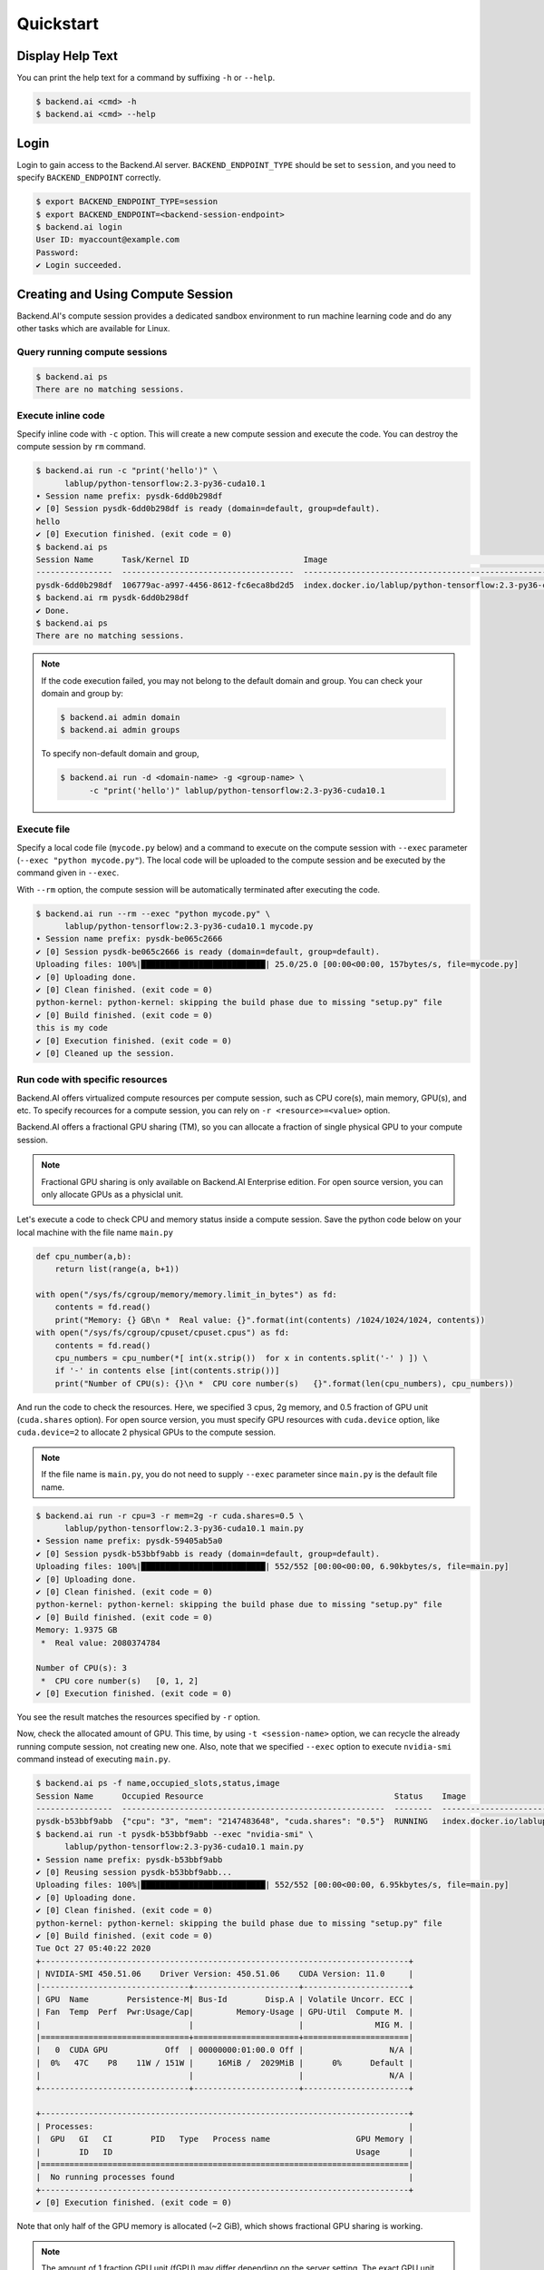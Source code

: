 Quickstart
==========

Display Help Text
-----------------

You can print the help text for a command by suffixing ``-h`` or
``--help``.

.. code-block:: shell

   $ backend.ai <cmd> -h
   $ backend.ai <cmd> --help


Login
-----

Login to gain access to the Backend.AI server. ``BACKEND_ENDPOINT_TYPE``
should be set to ``session``, and you need to specify ``BACKEND_ENDPOINT``
correctly.

.. code-block:: shell

   $ export BACKEND_ENDPOINT_TYPE=session
   $ export BACKEND_ENDPOINT=<backend-session-endpoint>
   $ backend.ai login
   User ID: myaccount@example.com
   Password:
   ✔ Login succeeded.


Creating and Using Compute Session
----------------------------------

Backend.AI's compute session provides a dedicated sandbox environment to
run machine learning code and do any other tasks which are available for
Linux.

Query running compute sessions
^^^^^^^^^^^^^^^^^^^^^^^^^^^^^^

.. code-block:: shell

   $ backend.ai ps
   There are no matching sessions.

Execute inline code
^^^^^^^^^^^^^^^^^^^

Specify inline code with ``-c`` option. This will create a new compute
session and execute the code. You can destroy the compute session by ``rm``
command.

.. code-block:: shell

   $ backend.ai run -c "print('hello')" \
         lablup/python-tensorflow:2.3-py36-cuda10.1
   ∙ Session name prefix: pysdk-6dd0b298df
   ✔ [0] Session pysdk-6dd0b298df is ready (domain=default, group=default).
   hello
   ✔ [0] Execution finished. (exit code = 0)
   $ backend.ai ps
   Session Name      Task/Kernel ID                        Image                                                       Type         Status    Status Info    Last updated                      Result
   ----------------  ------------------------------------  ----------------------------------------------------------  -----------  --------  -------------  --------------------------------  ---------
   pysdk-6dd0b298df  106779ac-a997-4456-8612-fc6eca8bd2d5  index.docker.io/lablup/python-tensorflow:2.3-py36-cuda10.1  INTERACTIVE  RUNNING                  2020-10-27T05:05:15.105235+00:00  UNDEFINED
   $ backend.ai rm pysdk-6dd0b298df
   ✔ Done.
   $ backend.ai ps
   There are no matching sessions.

.. note::

   If the code execution failed, you may not belong to the default domain
   and group. You can check your domain and group by:

   .. code-block:: shell

      $ backend.ai admin domain
      $ backend.ai admin groups

   To specify non-default domain and group,

   .. code-block:: shell

      $ backend.ai run -d <domain-name> -g <group-name> \
            -c "print('hello')" lablup/python-tensorflow:2.3-py36-cuda10.1

Execute file
^^^^^^^^^^^^

Specify a local code file (``mycode.py`` below) and a command to execute
on the compute session with ``--exec`` parameter
(``--exec "python mycode.py"``). The local code will be uploaded to the
compute session and be executed by the command given in ``--exec``.

With ``--rm`` option, the compute session will be automatically terminated
after executing the code.

.. code-block:: shell

   $ backend.ai run --rm --exec "python mycode.py" \
         lablup/python-tensorflow:2.3-py36-cuda10.1 mycode.py
   ∙ Session name prefix: pysdk-be065c2666
   ✔ [0] Session pysdk-be065c2666 is ready (domain=default, group=default).
   Uploading files: 100%|██████████████████████████| 25.0/25.0 [00:00<00:00, 157bytes/s, file=mycode.py]
   ✔ [0] Uploading done.
   ✔ [0] Clean finished. (exit code = 0)
   python-kernel: python-kernel: skipping the build phase due to missing "setup.py" file
   ✔ [0] Build finished. (exit code = 0)
   this is my code
   ✔ [0] Execution finished. (exit code = 0)
   ✔ [0] Cleaned up the session.

Run code with specific resources
^^^^^^^^^^^^^^^^^^^^^^^^^^^^^^^^

Backend.AI offers virtualized compute resources per compute session, such
as CPU core(s), main memory, GPU(s), and etc. To specify recources for a
compute session, you can rely on ``-r <resource>=<value>`` option.

Backend.AI offers a fractional GPU sharing (TM), so you can allocate a
fraction of single physical GPU to your compute session.

.. note::

   Fractional GPU sharing is only available on Backend.AI Enterprise
   edition. For open source version, you can only allocate GPUs as a
   physiclal unit.

Let's execute a code to check CPU and memory status inside a compute
session. Save the python code below on your local machine with the file
name ``main.py``

.. code-block:: python

   def cpu_number(a,b):
       return list(range(a, b+1))

   with open("/sys/fs/cgroup/memory/memory.limit_in_bytes") as fd:
       contents = fd.read()
       print("Memory: {} GB\n *  Real value: {}".format(int(contents) /1024/1024/1024, contents))
   with open("/sys/fs/cgroup/cpuset/cpuset.cpus") as fd:
       contents = fd.read()
       cpu_numbers = cpu_number(*[ int(x.strip())  for x in contents.split('-' ) ]) \
       if '-' in contents else [int(contents.strip())]
       print("Number of CPU(s): {}\n *  CPU core number(s)   {}".format(len(cpu_numbers), cpu_numbers))

And run the code to check the resources. Here, we specified 3 cpus, 2g
memory, and 0.5 fraction of GPU unit (``cuda.shares`` option). For open
source version, you must specify GPU resources with ``cuda.device`` option,
like ``cuda.device=2`` to allocate 2 physical GPUs to the compute session.

.. note::

   If the file name is ``main.py``, you do not need to supply ``--exec``
   parameter since ``main.py`` is the default file name.

.. code-block:: shell

   $ backend.ai run -r cpu=3 -r mem=2g -r cuda.shares=0.5 \
         lablup/python-tensorflow:2.3-py36-cuda10.1 main.py
   ∙ Session name prefix: pysdk-59405ab5a0
   ✔ [0] Session pysdk-b53bbf9abb is ready (domain=default, group=default).
   Uploading files: 100%|██████████████████████████| 552/552 [00:00<00:00, 6.90kbytes/s, file=main.py]
   ✔ [0] Uploading done.
   ✔ [0] Clean finished. (exit code = 0)
   python-kernel: python-kernel: skipping the build phase due to missing "setup.py" file
   ✔ [0] Build finished. (exit code = 0)
   Memory: 1.9375 GB
    *  Real value: 2080374784

   Number of CPU(s): 3
    *  CPU core number(s)   [0, 1, 2]
   ✔ [0] Execution finished. (exit code = 0)

You see the result matches the resources specified by ``-r`` option.

Now, check the allocated amount of GPU. This time, by using
``-t <session-name>`` option, we can recycle the already running compute
session, not creating new one. Also, note that we specified ``--exec``
option to execute ``nvidia-smi`` command instead of executing ``main.py``.

.. code-block:: shell

   $ backend.ai ps -f name,occupied_slots,status,image
   Session Name      Occupied Resource                                        Status    Image
   ----------------  -------------------------------------------------------  --------  ----------------------------------------------------------
   pysdk-b53bbf9abb  {"cpu": "3", "mem": "2147483648", "cuda.shares": "0.5"}  RUNNING   index.docker.io/lablup/python-tensorflow:2.3-py36-cuda10.1
   $ backend.ai run -t pysdk-b53bbf9abb --exec "nvidia-smi" \
         lablup/python-tensorflow:2.3-py36-cuda10.1 main.py
   ∙ Session name prefix: pysdk-b53bbf9abb
   ✔ [0] Reusing session pysdk-b53bbf9abb...
   Uploading files: 100%|██████████████████████████| 552/552 [00:00<00:00, 6.95kbytes/s, file=main.py]
   ✔ [0] Uploading done.
   ✔ [0] Clean finished. (exit code = 0)
   python-kernel: python-kernel: skipping the build phase due to missing "setup.py" file
   ✔ [0] Build finished. (exit code = 0)
   Tue Oct 27 05:40:22 2020
   +-----------------------------------------------------------------------------+
   | NVIDIA-SMI 450.51.06    Driver Version: 450.51.06    CUDA Version: 11.0     |
   |-------------------------------+----------------------+----------------------+
   | GPU  Name        Persistence-M| Bus-Id        Disp.A | Volatile Uncorr. ECC |
   | Fan  Temp  Perf  Pwr:Usage/Cap|         Memory-Usage | GPU-Util  Compute M. |
   |                               |                      |               MIG M. |
   |===============================+======================+======================|
   |   0  CUDA GPU            Off  | 00000000:01:00.0 Off |                  N/A |
   |  0%   47C    P8    11W / 151W |     16MiB /  2029MiB |      0%      Default |
   |                               |                      |                  N/A |
   +-------------------------------+----------------------+----------------------+

   +-----------------------------------------------------------------------------+
   | Processes:                                                                  |
   |  GPU   GI   CI        PID   Type   Process name                  GPU Memory |
   |        ID   ID                                                   Usage      |
   |=============================================================================|
   |  No running processes found                                                 |
   +-----------------------------------------------------------------------------+
   ✔ [0] Execution finished. (exit code = 0)

Note that only half of the GPU memory is allocated (~2 GiB), which shows
fractional GPU sharing is working.

.. note::
   The amount of 1 fraction GPU unit (fGPU) may differ depending on the
   server setting. The exact GPU unit configuration should be check by the
   admins, if needed.

If you're done, destroy the compute session.

.. code-block:: shell

   $ backend.ai rm pysdk-b53bbf9abb
   ✔ Done.


Data Storage Folder
-------------------

By default, data (files and folders) created and updated inside a compute
session are volatile, meaning they are lost when the session is terminated.
To keep data after session termination, you can save data to a data storage
folder, which we call virtual folder.

Create a storage folder (virtual folder)
^^^^^^^^^^^^^^^^^^^^^^^^^^^^^^^^^^^^^^^^

Backend.AI supports multiple file systems simultaneously, so to create a
virtual folder, you need to query and choose what host to use beforehand.

To query and create a virtual folder, follow the steps below.

.. code-block:: shell

   $ backend.ai vfolder list
   There is no virtual folders created yet.
   $ backend.ai vfolder list-hosts  # list possible virtual folder hosts
   Default vfolder host: local
   Usable hosts: local              # in this case, "local" is our host
   $ backend.ai vfolder create myfolder local
   Virtual folder "myfolder" is created.
   $ backend.ai vfolder list
   Name      ID                                Owner    Permission    Owership Type    Usage Mode    User                                  Group
   --------  --------------------------------  -------  ------------  ---------------  ------------  ------------------------------------  -------
   myfolder  154523348d844cd1bddbfaa43024a823  True     rw            user             general       dfa9da54-4b28-432f-be29-c0d680c7a412

Using virtual folder
^^^^^^^^^^^^^^^^^^^^

It's time to create a compute session with virtual folder mounted. In the
example below, ``-m`` option is used to mount just created ``myfolder``.
This folder is mounted under ``/home/work/`` inside the compute session.
Let's check this is true by executing ``ls`` command on ``/home/work``
inside the compute session.

.. code-block:: shell

   $ backend.ai run --rm --exec "ls /home/work" \
         lablup/python-tensorflow:2.3-py36-cuda10.1 main.py
   ∙ Session name prefix: pysdk-ffa1b5d3be
   ✔ [0] Session pysdk-ffa1b5d3be is ready (domain=default, group=default).
   Uploading files: 100%|██████████████████████████| 552/552 [00:00<00:00, 6.80kbytes/s, file=main.py]
   ✔ [0] Uploading done.
   ✔ [0] Clean finished. (exit code = 0)
   python-kernel: python-kernel: skipping the build phase due to missing "setup.py" file
   ✔ [0] Build finished. (exit code = 0)
   bootstrap.sh
   id_container
   main.py
   ✔ [0] Execution finished. (exit code = 0)
   ✔ [0] Cleaned up the session.
   $
   $ backend.ai run --rm -m myfolder --exec "ls /home/work" \
         lablup/python-tensorflow:2.3-py36-cuda10.1 main.py
   ∙ Session name prefix: pysdk-7adc7a4cf5
   ✔ [0] Session pysdk-7adc7a4cf5 is ready (domain=default, group=default).
   Uploading files: 100%|██████████████████████████████████████████████████████████████████████████████████████████████████████████████████████████████████████████████████████████████████████████████████████████████████████████████████| 552/552 [00:00<00:00, 6.04kbytes/s, file=main.py]
   ✔ [0] Uploading done.
   ✔ [0] Clean finished. (exit code = 0)
   python-kernel: python-kernel: skipping the build phase due to missing "setup.py" file
   ✔ [0] Build finished. (exit code = 0)
   bootstrap.sh
   id_container
   main.py
   myfolder
   ✔ [0] Execution finished. (exit code = 0)
   ✔ [0] Cleaned up the session.

Note that ``/home/work/myfolder`` only appears when ``-m`` option is used.
If you create a file inside virtual folder (``myfolder`` in this case), it
will be preserved after compute session is terminated (``--rm``). You can
check this by using ``vfolder ls`` command, which displays the
file/directory inside a specific virtual folder.

.. code-block:: shell

   $ backend.ai vfolder ls myfolder
   ✔ Retrived.
   file name    size    modified    mode
   -----------  ------  ----------  ------
   $ backend.ai run --rm -m myfolder --exec "touch /home/work/myfolder/file-preserved" \
         lablup/python-tensorflow:2.3-py36-cuda10.1 main.py
   ∙ Session name prefix: pysdk-95c788a7b2
   ✔ [0] Session pysdk-95c788a7b2 is ready (domain=default, group=default).
   Uploading files: 100%|██████████████████████████████████████████████████████████████████████████████████████████████████████████████████████████████████████████████████████████████████████████████████████████████████████████████████| 552/552 [00:00<00:00, 5.73kbytes/s, file=main.py]
   ✔ [0] Uploading done.
   ✔ [0] Clean finished. (exit code = 0)
   python-kernel: python-kernel: skipping the build phase due to missing "setup.py" file
   ✔ [0] Build finished. (exit code = 0)
   ✔ [0] Execution finished. (exit code = 0)
   ✔ [0] Cleaned up the session.
   $ backend.ai vfolder ls myfolder
   backend.ai vfolder ls myfolder
   ✔ Retrived.
   file name         size  modified              mode
   --------------  ------  --------------------  ----------
   file-preserved       0  Oct 27 2020 15:28:40  -rw-r--r--

.. warning::

   Keep in mind that lf you want to preserve any data generated from the
   compute session, you must mount at least one virtual folder, and save the
   data under it.


Using Interactive Apps
----------------------

Backend.AI CLI provides web-based interactive apps, but for now, this
feature is only available in API (KeyPair) connection mode.

API (KeyPair) Connection Mode
^^^^^^^^^^^^^^^^^^^^^^^^^^^^^

In API connection mode, you don't need to login with your email and
password, but need to provide additional environment variables. The
endpoint for API connection mode and access-/secret-key should be got from
your Backend.AI admins.

.. code-block:: shell

   $ export BACKEND_ENDPOINT_TYPE=api
   $ # This endpoint may differ from the one used for session mode.
   $ export BACKEND_ENDPOINT=<backend-api-endpoint>
   $ export BACKEND_ACCESS_KEY=<access-key>
   $ export BACKEND_SECRET_KEY=<secret-key>

Start a compute session
^^^^^^^^^^^^^^^^^^^^^^^

You can create a compute session without executing any code. Note that
there is no ``--rm`` option in the example below, and we specified session
name with ``-t`` option.

.. code-block:: shell

   $ backend.ai start -t app-test -m myfolder \
         -r cpu=4 -r mem=8g -r cuda.shares=1 \
         lablup/python-tensorflow:2.3-py36-cuda10.1
   ∙ Session ID 70e265d4-52b5-4084-86d0-b6c2625c5e4a is created and ready.
   ∙ This session provides the following app services: jupyter, jupyterlab, vscode, tensorboard, sshd, ttyd

Launch Terminal
^^^^^^^^^^^^^^^

From the last message of the above code block, you can see that the session
reports app services available, such as jupyter, ttyd, etc. These are the
list of interactive apps, mostly provide web-based easy-to-use UI.  Here,
let's launch a web-terminal (``ttyd``) using ``app`` command.

.. code-block:: shell

   $ backend.ai app app-test ttyd
   ∙ A local proxy to the application "ttyd" provided by the session "app-test" is available at:
     http://127.0.0.1:8080

Open your web broswer, and type http://127.0.0.1:8080 in the URL bar. You
are now connected to the compute session through web-based terminal. Every
command you typically use from a terminal will work.

.. image:: ttyd_app.png
   :width: 500
   :align: center
   :alt: Backend.AI web-based app (ttyd)

Web terminal deploys tmux by default, so you can use powerful features
provided by tmux, if you want.

If you're done, press ``Ctrl-C`` to cancel the ttyd web service.

Launch Jupyter Notebook
^^^^^^^^^^^^^^^^^^^^^^^

With ``-b`` (bind) option, you can launch the app from any local port.

.. code-block:: shell

   $ backend.ai app -b 9123 app-test jupyter
   ∙ A local proxy to the application "jupyter" provided by the session "app-test" is available at:
     http://127.0.0.1:9123

This time, open http://127.0.0.1:9123 from your browser. You can now use
Jupyter Notebook app. No need to install python.

.. image:: jupyter_app.png
   :alt: Backend.AI web-based app (Jupyter Notebook)

A ML code can also be executed directly without installing 3rd party
packages.

.. image:: jupyter_mnist_execution.png
   :alt: MNIST execution on Jupyter Notebook

If you're done, press ``Ctrl-C`` to cancel the Jupyter Notebook service.

SSH into the Compute Session
^^^^^^^^^^^^^^^^^^^^^^^^^^^^

Backend.AI supports OpenSSH-based public key connection (RSA2048). A SSH
private key is placed at ``/home/work/id_container`` for user's
convenience, so you can establish real SSH connection into the compute
session.

.. note::
   To access with a client such as PuTTY on Windows, a private key
   (``id_container``) must be converted into a ``ppk`` file through a
   program such as PuTTYgen. You can refer to the following link for the
   conversion method: https://wiki.filezilla-project.org/Howto.

.. code-block:: shell

   $ # download /home/work/id_container
   $ backend.ai download app-test id_container
   $ mv id_container ~/.ssh/id_container
   $ backend.ai app app-test sshd -b 9922
   ∙ A local proxy to the application "sshd" provided by the session "app-test" is available at:
     http://127.0.0.1:9922

In another terminal on the same PC:

.. code-block:: shell

   $ ssh -o StrictHostKeyChecking=no \
   >     -o UserKnownHostsFile=/dev/null \
   >     -i ~/.ssh/id_container \
   >     work@localhost -p 9922
   Warning: Permanently added '[localhost]:9922' (RSA) to the list of known hosts.
   work@dab597c32a10:~$ ls -al myfolder
   total 0
   drwxr-xr-x 2 work work  28 Oct 27 06:28 .
   drwxr-xr-x 9 work work 217 Oct 27 06:57 ..
   -rw-r--r-- 1 work work   0 Oct 27 06:28 file-preserved
   work@dab597c32a10:~$ pwd
   /home/work
   work@dab597c32a10:~$ whoami
   work
   work@dab597c32a10:~$

You can easily open sFTP connection with the same way.
